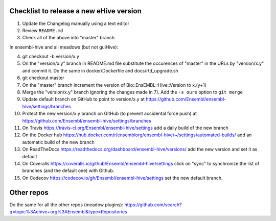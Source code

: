 Checklist to release a new eHive version
========================================

1. Update the Changelog manually using a text editor

2. Review ``README.md``

3. Check all of the above into "master" branch

In ensembl-hive and all meadows (but not guiHive):

4. git checkout -b version/x.y

5. On the "version/x.y" branch in README.md file substitute the
   occurences of "master" in the URLs by "version/x.y"  and
   commit it. Do the same in docker/Dockerfile and
   docs/rtd_upgrade.sh

6. git checkout master

7. On the "master" branch increment the version of
   Bio::EnsEMBL::Hive::Version to x.(y+1)

8. Merge the "version/x.y" branch ignoring the changes made in 7). Add
   the ``-s ours`` option to ``git merge``

9. Update default branch on GitHub to point to version/x.y at
   https://github.com/Ensembl/ensembl-hive/settings/branches

10. Protect the new version/x.y branch on GitHub (to prevent accidental
    force push) at
    https://github.com/Ensembl/ensembl-hive/settings/branches

11. On Travis https://travis-ci.org/Ensembl/ensembl-hive/settings add a
    daily build of the new branch

12. On the Docker hub
    https://hub.docker.com/r/ensemblorg/ensembl-hive/~/settings/automated-builds/
    add an automatic build of the new branch

13. On ReadTheDocs https://readthedocs.org/dashboard/ensembl-hive/versions/
    add the new version and set it as default

14. On Coveralls https://coveralls.io/github/Ensembl/ensembl-hive/settings
    click on "sync" to synchronize the list of branches (and the default
    one) with Github.

15. On Codecov https://codecov.io/gh/Ensembl/ensembl-hive/settings set the
    new default branch.

Other repos
===========

Do the same for all the other repos (meadow plugins):
https://github.com/search?q=topic%3Aehive+org%3AEnsembl&type=Repositories

